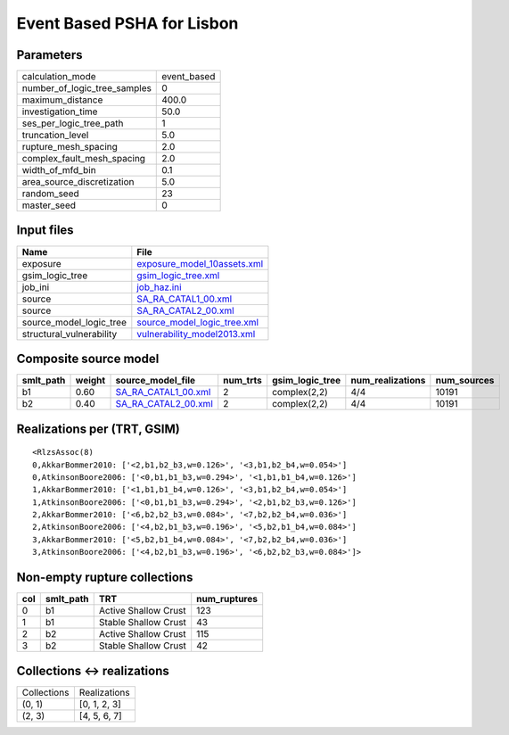 Event Based PSHA for Lisbon
===========================

Parameters
----------
============================ ===========
calculation_mode             event_based
number_of_logic_tree_samples 0          
maximum_distance             400.0      
investigation_time           50.0       
ses_per_logic_tree_path      1          
truncation_level             5.0        
rupture_mesh_spacing         2.0        
complex_fault_mesh_spacing   2.0        
width_of_mfd_bin             0.1        
area_source_discretization   5.0        
random_seed                  23         
master_seed                  0          
============================ ===========

Input files
-----------
======================== ============================================================
Name                     File                                                        
======================== ============================================================
exposure                 `exposure_model_10assets.xml <exposure_model_10assets.xml>`_
gsim_logic_tree          `gsim_logic_tree.xml <gsim_logic_tree.xml>`_                
job_ini                  `job_haz.ini <job_haz.ini>`_                                
source                   `SA_RA_CATAL1_00.xml <SA_RA_CATAL1_00.xml>`_                
source                   `SA_RA_CATAL2_00.xml <SA_RA_CATAL2_00.xml>`_                
source_model_logic_tree  `source_model_logic_tree.xml <source_model_logic_tree.xml>`_
structural_vulnerability `vulnerability_model2013.xml <vulnerability_model2013.xml>`_
======================== ============================================================

Composite source model
----------------------
========= ====== ============================================ ======== =============== ================ ===========
smlt_path weight source_model_file                            num_trts gsim_logic_tree num_realizations num_sources
========= ====== ============================================ ======== =============== ================ ===========
b1        0.60   `SA_RA_CATAL1_00.xml <SA_RA_CATAL1_00.xml>`_ 2        complex(2,2)    4/4              10191      
b2        0.40   `SA_RA_CATAL2_00.xml <SA_RA_CATAL2_00.xml>`_ 2        complex(2,2)    4/4              10191      
========= ====== ============================================ ======== =============== ================ ===========

Realizations per (TRT, GSIM)
----------------------------

::

  <RlzsAssoc(8)
  0,AkkarBommer2010: ['<2,b1,b2_b3,w=0.126>', '<3,b1,b2_b4,w=0.054>']
  0,AtkinsonBoore2006: ['<0,b1,b1_b3,w=0.294>', '<1,b1,b1_b4,w=0.126>']
  1,AkkarBommer2010: ['<1,b1,b1_b4,w=0.126>', '<3,b1,b2_b4,w=0.054>']
  1,AtkinsonBoore2006: ['<0,b1,b1_b3,w=0.294>', '<2,b1,b2_b3,w=0.126>']
  2,AkkarBommer2010: ['<6,b2,b2_b3,w=0.084>', '<7,b2,b2_b4,w=0.036>']
  2,AtkinsonBoore2006: ['<4,b2,b1_b3,w=0.196>', '<5,b2,b1_b4,w=0.084>']
  3,AkkarBommer2010: ['<5,b2,b1_b4,w=0.084>', '<7,b2,b2_b4,w=0.036>']
  3,AtkinsonBoore2006: ['<4,b2,b1_b3,w=0.196>', '<6,b2,b2_b3,w=0.084>']>

Non-empty rupture collections
-----------------------------
=== ========= ==================== ============
col smlt_path TRT                  num_ruptures
=== ========= ==================== ============
0   b1        Active Shallow Crust 123         
1   b1        Stable Shallow Crust 43          
2   b2        Active Shallow Crust 115         
3   b2        Stable Shallow Crust 42          
=== ========= ==================== ============

Collections <-> realizations
----------------------------
=========== ============
Collections Realizations
(0, 1)      [0, 1, 2, 3]
(2, 3)      [4, 5, 6, 7]
=========== ============